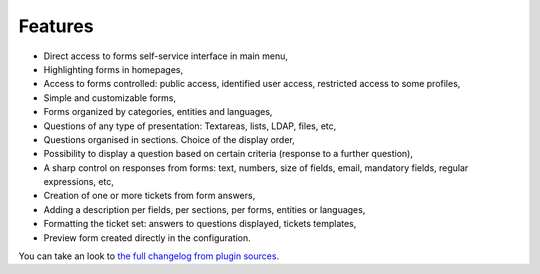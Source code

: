 Features
--------

* Direct access to forms self-service interface in main menu,
* Highlighting forms in homepages,
* Access to forms controlled: public access, identified user access, restricted access to some profiles,
* Simple and customizable forms,
* Forms organized by categories, entities and languages,
* Questions of any type of presentation: Textareas, lists, LDAP, files, etc,
* Questions organised in sections. Choice of the display order,
* Possibility to display a question based on certain criteria (response to a further question),
* A sharp control on responses from forms: text, numbers, size of fields, email, mandatory fields, regular expressions, etc,
* Creation of one or more tickets from form answers,
* Adding a description per fields, per sections, per forms, entities or languages,
* Formatting the ticket set: answers to questions displayed, tickets templates,
* Preview form created directly in the configuration.

You can take an look to `the full changelog from plugin sources <https://github.com/pluginsGLPI/formcreator/blob/master/CHANGELOG.md>`_.
